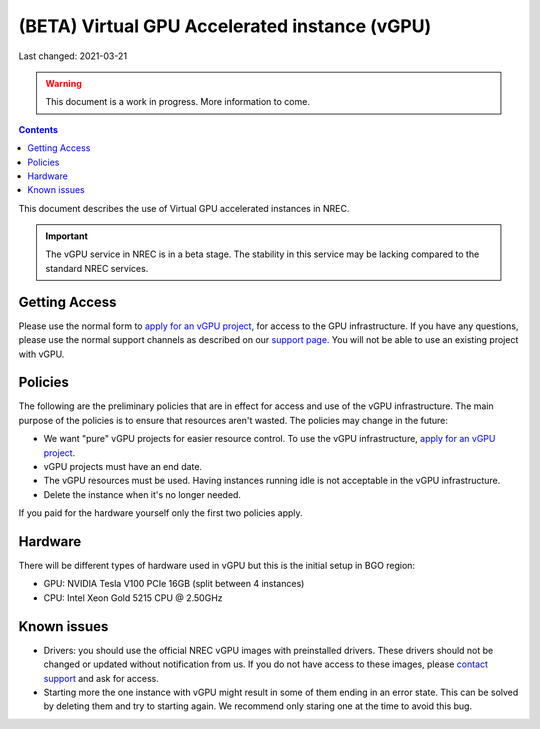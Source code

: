 ==============================================
(BETA) Virtual GPU Accelerated instance (vGPU)
==============================================

Last changed: 2021-03-21

.. WARNING::
  This document is a work in progress. More information to come.

.. contents::

.. _apply for an vGPU project: https://request.nrec.no/
.. _support page: support.html
.. _contact support: support.html

This document describes the use of Virtual GPU accelerated instances in NREC.


.. IMPORTANT::
   The vGPU service in NREC is in a beta stage. The stability in
   this service may be lacking compared to the standard NREC
   services.

Getting Access
--------------

Please use the normal form to `apply for an vGPU project`_, for access
to the GPU infrastructure. If you have any questions, please use the
normal support channels as described on our `support page`_. You will
not be able to use an existing project with vGPU.

Policies
--------

The following are the preliminary policies that are in effect for
access and use of the vGPU infrastructure. The main purpose of the
policies is to ensure that resources aren't wasted. The policies may
change in the future:

* We want "pure" vGPU projects for easier resource control. To use the
  vGPU infrastructure, `apply for an vGPU project`_.

* vGPU projects must have an end date.

* The vGPU resources must be used. Having instances running idle is not
  acceptable in the vGPU infrastructure.

* Delete the instance when it's no longer needed.

If you paid for the hardware yourself only the first two policies apply.

Hardware
--------

There will be different types of hardware used in vGPU but this is the
initial setup in BGO region:

* GPU: NVIDIA Tesla V100 PCIe 16GB (split between 4 instances)
* CPU: Intel Xeon Gold 5215 CPU @ 2.50GHz

Known issues
------------

* Drivers: you should use the official NREC vGPU images with preinstalled
  drivers. These drivers should not be changed or updated without notification
  from us. If you do not have access to these images, please
  `contact support`_ and ask for access.

* Starting more the one instance with vGPU might result in some of them
  ending in an error state. This can be solved by deleting them and try
  to starting again. We recommend only staring one at the time to avoid
  this bug.
